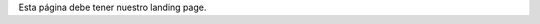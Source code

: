 .. title: Inicio
.. slug: index
.. tags: 
.. category: 
.. link: 
.. description: 
.. type: text

Esta página debe tener nuestro landing page.
